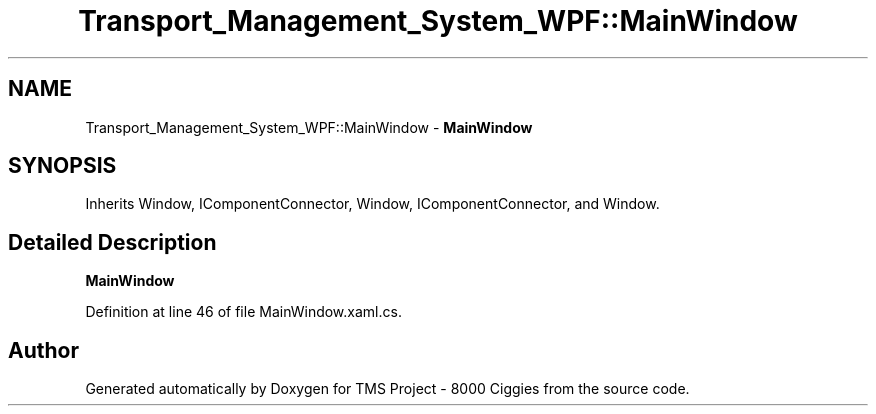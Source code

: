 .TH "Transport_Management_System_WPF::MainWindow" 3 "Fri Nov 22 2019" "Version 3.0" "TMS Project - 8000 Ciggies" \" -*- nroff -*-
.ad l
.nh
.SH NAME
Transport_Management_System_WPF::MainWindow \- \fBMainWindow\fP  

.SH SYNOPSIS
.br
.PP
.PP
Inherits Window, IComponentConnector, Window, IComponentConnector, and Window\&.
.SH "Detailed Description"
.PP 
\fBMainWindow\fP 


.PP
Definition at line 46 of file MainWindow\&.xaml\&.cs\&.

.SH "Author"
.PP 
Generated automatically by Doxygen for TMS Project - 8000 Ciggies from the source code\&.
